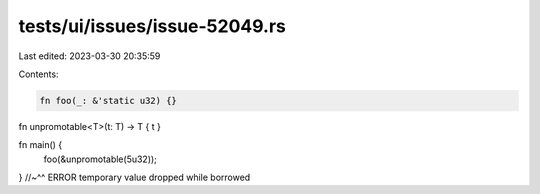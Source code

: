 tests/ui/issues/issue-52049.rs
==============================

Last edited: 2023-03-30 20:35:59

Contents:

.. code-block:: rs

    fn foo(_: &'static u32) {}

fn unpromotable<T>(t: T) -> T { t }

fn main() {
    foo(&unpromotable(5u32));
}
//~^^ ERROR temporary value dropped while borrowed


